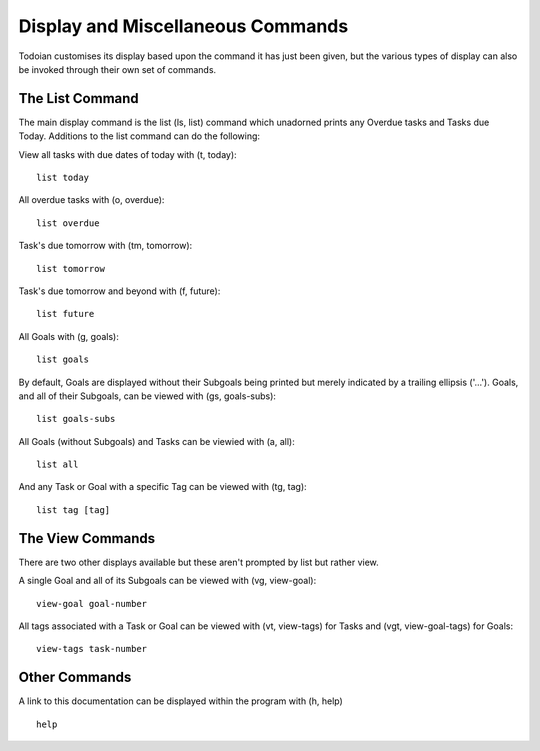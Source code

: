==================================
Display and Miscellaneous Commands
==================================

Todoian customises its display based upon the command it has just been given, but the various types of display can also be invoked through their own set of commands.


The List Command
================

The main display command is the list (ls, list) command which unadorned prints any Overdue tasks and Tasks due Today. Additions to the list command can do the following:

View all tasks with due dates of today with (t, today):
::

   list today

All overdue tasks with (o, overdue):
::

 list overdue

Task's due tomorrow with (tm, tomorrow):
::

   list tomorrow

Task's due tomorrow and beyond with (f, future):
::

   list future

All Goals with (g, goals):
::

   list goals

By default, Goals are displayed without their Subgoals being printed but merely indicated by a trailing ellipsis ('...').
Goals, and all of their Subgoals, can be viewed with (gs, goals-subs):
::

   list goals-subs

All Goals (without Subgoals) and Tasks can be viewied with (a, all):
::

   list all

And any Task or Goal with a specific Tag can be viewed with (tg, tag):
::
   
   list tag [tag]


The View Commands
=================

There are two other displays available but these aren't prompted by list but rather view.

A single Goal and all of its Subgoals can be viewed with (vg, view-goal):
::

   view-goal goal-number

All tags associated with a Task or Goal can be viewed with (vt, view-tags) for Tasks and (vgt, view-goal-tags) for Goals:
::

   view-tags task-number


Other Commands
==============

A link to this documentation can be displayed within the program with (h, help)
::

  help
